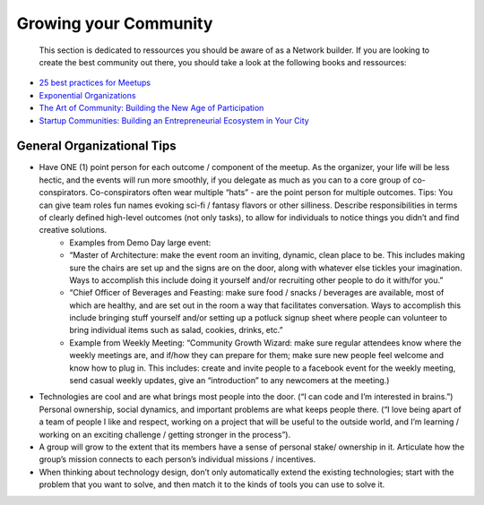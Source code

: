 .. _community:

Growing your Community
======

 This section is dedicated to ressources you should be aware of as a Network builder. If you are looking to create the best community out there, you should take a look at the following books and ressources:

* `25 best practices for Meetups <http://www.mikeschinkel.com/blog/25-best-practices-for-meetup-organizers>`_
* `Exponential Organizations <http://www.amazon.ca/Exponential-Organizations-organizations-better-cheaper-ebook/dp/B00OO8ZGC6>`_
* `The Art of Community: Building the New Age of Participation <http://www.amazon.ca/The-Art-Community-Building-Participation/dp/1449312063>`_
* `Startup Communities: Building an Entrepreneurial Ecosystem in Your City <http://www.amazon.ca/Startup-Communities-Building-Entrepreneurial-Ecosystem/dp/1480563854>`_

General Organizational Tips
----------

* Have ONE (1) point person for each outcome / component of the meetup. As the organizer, your life will be less hectic, and the events will run more smoothly, if you delegate as much as you can to a core group of co-conspirators. Co-conspirators often wear multiple “hats” - are the point person for multiple outcomes. Tips: You can give team roles fun names evoking sci-fi / fantasy flavors or other silliness. Describe responsibilities in terms of clearly defined high-level outcomes (not only tasks), to allow for individuals to notice things you didn’t and find creative solutions. 
	* Examples from Demo Day large event: 
	* “Master of Architecture: make the event room an inviting, dynamic, clean place to be. This includes making sure the chairs are set up and the signs are on the door, along with whatever else tickles your imagination. Ways to accomplish this include doing it yourself and/or recruiting other people to do it with/for you.”
	* “Chief Officer of Beverages and Feasting: make sure food / snacks / beverages are available, most of which are healthy, and are set out in the room a way that facilitates conversation. Ways to accomplish this include  bringing stuff yourself and/or setting up a potluck signup sheet where people can volunteer to bring individual items such as salad, cookies, drinks, etc.”
	* Example from Weekly Meeting: “Community Growth Wizard: make sure regular attendees know where the weekly meetings are, and if/how they can prepare for them; make sure new people feel welcome and know how to plug in. This includes: create and invite people to a facebook event for the weekly meeting, send casual weekly updates, give an “introduction” to any newcomers at the meeting.)
* Technologies are cool and are what brings most people into the door. (“I can code and I’m interested in brains.”) Personal ownership, social dynamics, and important problems are what keeps people there. (“I love being apart of a team of people I like and respect, working on a project that will be useful to the outside world, and I’m learning / working on an exciting challenge / getting stronger in the process”). 
* A group will grow to the extent that its members have a sense of personal stake/ ownership in it. Articulate how the group’s mission connects to each person’s individual missions / incentives. 
* When thinking about technology design, don’t only automatically extend the existing technologies; start with the problem that you want to solve, and then match it to the kinds of tools you can use to solve it. 
 
